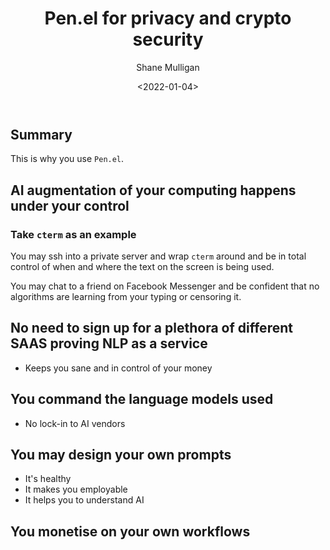 #+LATEX_HEADER: \usepackage[margin=0.5in]{geometry}
#+OPTIONS: toc:nil

#+HUGO_BASE_DIR: /home/shane/dump/home/shane/notes/ws/blog/blog
#+HUGO_SECTION: ./posts

#+TITLE: Pen.el for privacy and crypto security
#+DATE: <2022-01-04>
#+AUTHOR: Shane Mulligan
#+KEYWORDS: pen openai codex imaginary blockchain

** Summary
This is why you use =Pen.el=.

** AI augmentation of your computing happens under your control

*** Take =cterm= as an example
You may ssh into a private server and wrap
=cterm= around and be in total control of when
and where the text on the screen is being used.

You may chat to a friend on Facebook Messenger
and be confident that no algorithms are
learning from your typing or censoring it.

** No need to sign up for a plethora of different SAAS proving NLP as a service
- Keeps you sane and in control of your money

** You command the language models used
- No lock-in to AI vendors

** You may design your own prompts
- It's healthy
- It makes you employable
- It helps you to understand AI

** You monetise on your own workflows